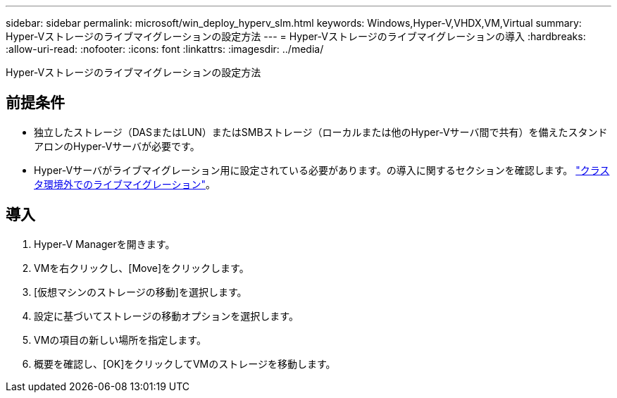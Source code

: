 ---
sidebar: sidebar 
permalink: microsoft/win_deploy_hyperv_slm.html 
keywords: Windows,Hyper-V,VHDX,VM,Virtual 
summary: Hyper-Vストレージのライブマイグレーションの設定方法 
---
= Hyper-Vストレージのライブマイグレーションの導入
:hardbreaks:
:allow-uri-read: 
:nofooter: 
:icons: font
:linkattrs: 
:imagesdir: ../media/


[role="lead"]
Hyper-Vストレージのライブマイグレーションの設定方法



== 前提条件

* 独立したストレージ（DASまたはLUN）またはSMBストレージ（ローカルまたは他のHyper-Vサーバ間で共有）を備えたスタンドアロンのHyper-Vサーバが必要です。
* Hyper-Vサーバがライブマイグレーション用に設定されている必要があります。の導入に関するセクションを確認します。 link:win_deploy_hyperv_replica_oce.html["クラスタ環境外でのライブマイグレーション"]。




== 導入

. Hyper-V Managerを開きます。
. VMを右クリックし、[Move]をクリックします。
. [仮想マシンのストレージの移動]を選択します。
. 設定に基づいてストレージの移動オプションを選択します。
. VMの項目の新しい場所を指定します。
. 概要を確認し、[OK]をクリックしてVMのストレージを移動します。


